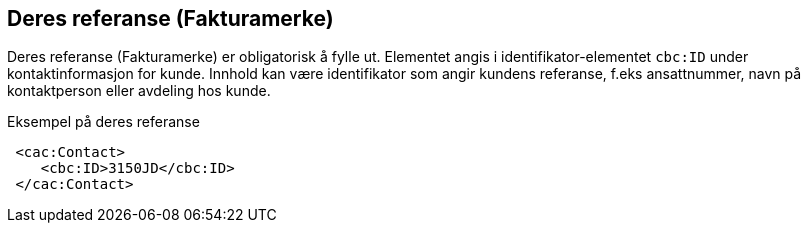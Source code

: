 
== Deres referanse (Fakturamerke)

Deres referanse (Fakturamerke) er obligatorisk å fylle ut. Elementet angis i identifikator-elementet `cbc:ID` under kontaktinformasjon for kunde. Innhold kan være identifikator som angir kundens referanse, f.eks ansattnummer, navn på kontaktperson eller avdeling hos kunde.

[source,xml]
.Eksempel på deres referanse
----
 <cac:Contact>
    <cbc:ID>3150JD</cbc:ID>
 </cac:Contact>
----
